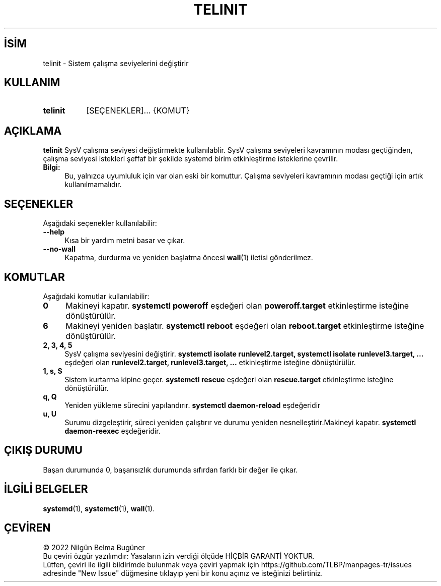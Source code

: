 .ig
 * Bu kılavuz sayfası Türkçe Linux Belgelendirme Projesi (TLBP) tarafından
 * XML belgelerden derlenmiş olup manpages-tr paketinin parçasıdır:
 * https://github.com/TLBP/manpages-tr
 *
 * Özgün Belgenin Lisans ve Telif Hakkı bilgileri:
 * Lisans: LGPL-2.1+, Diğer bilgiler için systemd deposuna bakılabilir:
 * https://github.com/systemd/systemd
..
.\" Derlenme zamanı: 2023-01-21T21:03:34+03:00
.TH "TELINIT" 8 "Ekim 2022" "systemd-251" "Sistem Yönetim Komutları"
.\" Sözcükleri ilgisiz yerlerden bölme (disable hyphenation)
.nh
.\" Sözcükleri yayma, sadece sola yanaştır (disable justification)
.ad l
.PD 0
.SH İSİM
telinit - Sistem çalışma seviyelerini değiştirir
.sp
.SH KULLANIM
.IP \fBtelinit\fR 8
[SEÇENEKLER]... {KOMUT}
.sp
.PP
.sp
.SH "AÇIKLAMA"
\fBtelinit\fR SysV çalışma seviyesi değiştirmekte kullanılablir. SysV çalışma seviyeleri kavramının modası geçtiğinden, çalışma seviyesi istekleri şeffaf bir şekilde systemd birim etkinleştirme isteklerine çevrilir.
.sp
.TP 4
\fBBilgi:\fR
Bu, yalnızca uyumluluk için var olan eski bir komuttur. Çalışma seviyeleri kavramının modası geçtiği için artık kullanılmamalıdır.
.sp
.PP
.sp
.SH "SEÇENEKLER"
Aşağıdaki seçenekler kullanılabilir:
.sp
.TP 4
\fB--help\fR
Kısa bir yardım metni basar ve çıkar.
.sp
.TP 4
\fB--no-wall\fR
Kapatma, durdurma ve yeniden başlatma öncesi \fBwall\fR(1) iletisi gönderilmez.
.sp
.PP
.sp
.SH "KOMUTLAR"
Aşağıdaki komutlar kullanılabilir:
.sp
.TP 4
\fB0\fR
Makineyi kapatır. \fBsystemctl poweroff\fR eşdeğeri olan \fBpoweroff.target\fR etkinleştirme isteğine dönüştürülür.
.sp
.TP 4
\fB6\fR
Makineyi yeniden başlatır. \fBsystemctl reboot\fR eşdeğeri olan \fBreboot.target\fR etkinleştirme isteğine dönüştürülür.
.sp
.TP 4
\fB2, 3, 4, 5\fR
SysV çalışma seviyesini değiştirir. \fBsystemctl isolate runlevel2.target, systemctl isolate runlevel3.target, ...\fR eşdeğeri olan \fBrunlevel2.target, runlevel3.target, ...\fR etkinleştirme isteğine dönüştürülür.
.sp
.TP 4
\fB1, s, S\fR
Sistem kurtarma kipine geçer. \fBsystemctl rescue\fR eşdeğeri olan \fBrescue.target\fR etkinleştirme isteğine dönüştürülür.
.sp
.TP 4
\fBq, Q\fR
Yeniden yükleme sürecini yapılandırır. \fBsystemctl daemon-reload\fR eşdeğeridir
.sp
.TP 4
\fBu, U\fR
Surumu dizgeleştirir, süreci yeniden çalıştırır ve durumu yeniden nesnelleştirir.Makineyi kapatır. \fBsystemctl daemon-reexec\fR eşdeğeridir.
.sp
.PP
.sp
.SH "ÇIKIŞ DURUMU"
Başarı durumunda 0, başarısızlık durumunda sıfırdan farklı bir değer ile çıkar.
.sp
.SH "İLGİLİ BELGELER"
\fBsystemd\fR(1), \fBsystemctl\fR(1), \fBwall\fR(1).
.sp
.SH "ÇEVİREN"
© 2022 Nilgün Belma Bugüner
.br
Bu çeviri özgür yazılımdır: Yasaların izin verdiği ölçüde HİÇBİR GARANTİ YOKTUR.
.br
Lütfen, çeviri ile ilgili bildirimde bulunmak veya çeviri yapmak için https://github.com/TLBP/manpages-tr/issues adresinde "New Issue" düğmesine tıklayıp yeni bir konu açınız ve isteğinizi belirtiniz.
.sp
